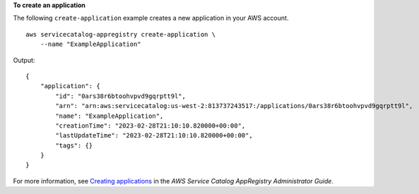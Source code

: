 **To create an application**

The following ``create-application`` example creates a new application in your AWS account. ::

    aws servicecatalog-appregistry create-application \
        --name "ExampleApplication"

Output::

    {
        "application": {
            "id": "0ars38r6btoohvpvd9gqrptt9l",
            "arn": "arn:aws:servicecatalog:us-west-2:813737243517:/applications/0ars38r6btoohvpvd9gqrptt9l",
            "name": "ExampleApplication",
            "creationTime": "2023-02-28T21:10:10.820000+00:00",
            "lastUpdateTime": "2023-02-28T21:10:10.820000+00:00",
            "tags": {}
        }
    }

For more information, see `Creating applications <https://docs.aws.amazon.com/servicecatalog/latest/arguide/create-apps.html>`__ in the *AWS Service Catalog AppRegistry Administrator Guide*.
